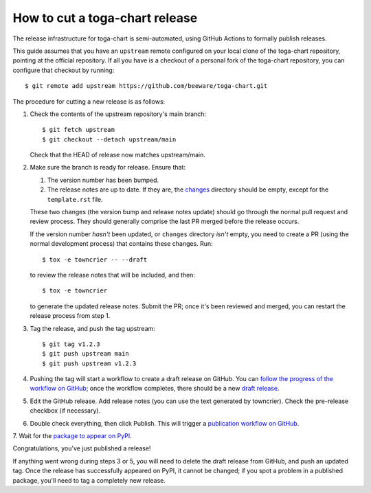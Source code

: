 ===============================
How to cut a toga-chart release
===============================

The release infrastructure for toga-chart is semi-automated, using GitHub
Actions to formally publish releases.

This guide assumes that you have an ``upstream`` remote configured on your
local clone of the toga-chart repository, pointing at the official repository.
If all you have is a checkout of a personal fork of the toga-chart repository,
you can configure that checkout by running::

    $ git remote add upstream https://github.com/beeware/toga-chart.git

The procedure for cutting a new release is as follows:

1. Check the contents of the upstream repository's main branch::

    $ git fetch upstream
    $ git checkout --detach upstream/main

   Check that the HEAD of release now matches upstream/main.

2. Make sure the branch is ready for release. Ensure that:

   1. The version number has been bumped.

   2. The release notes are up to date. If they are, the `changes
      <https://github.com/beeware/toga-chart/tree/main/changes>`__ directory
      should be empty, except for the ``template.rst`` file.

   These two changes (the version bump and release notes update) should go
   through the normal pull request and review process. They should generally
   comprise the last PR merged before the release occurs.

   If the version number *hasn't* been updated, or ``changes`` directory
   *isn't* empty, you need to create a PR (using the normal development
   process) that contains these changes. Run::

         $ tox -e towncrier -- --draft

   to review the release notes that will be included, and then::

         $ tox -e towncrier

   to generate the updated release notes. Submit the PR; once it's been
   reviewed and merged, you can restart the release process from step 1.

3. Tag the release, and push the tag upstream::

    $ git tag v1.2.3
    $ git push upstream main
    $ git push upstream v1.2.3

4. Pushing the tag will start a workflow to create a draft release on GitHub.
   You can `follow the progress of the workflow on GitHub
   <https://github.com/beeware/toga-chart/actions?query=workflow%3A%22Create+Release%22>`__;
   once the workflow completes, there should be a new `draft release
   <https://github.com/beeware/toga-chart/releases>`__.

5. Edit the GitHub release. Add release notes (you can use the text generated
   by towncrier). Check the pre-release checkbox (if necessary).

6. Double check everything, then click Publish. This will trigger a
   `publication workflow on GitHub
   <https://github.com/beeware/toga-chart/actions?query=workflow%3A%22Upload+Python+Package%22>`__.

7. Wait for the `package to appear on PyPI
<https://pypi.org/project/toga-chart/>`__.

Congratulations, you've just published a release!

If anything went wrong during steps 3 or 5, you will need to delete the draft
release from GitHub, and push an updated tag. Once the release has successfully
appeared on PyPI, it cannot be changed; if you spot a problem in a published
package, you'll need to tag a completely new release.
